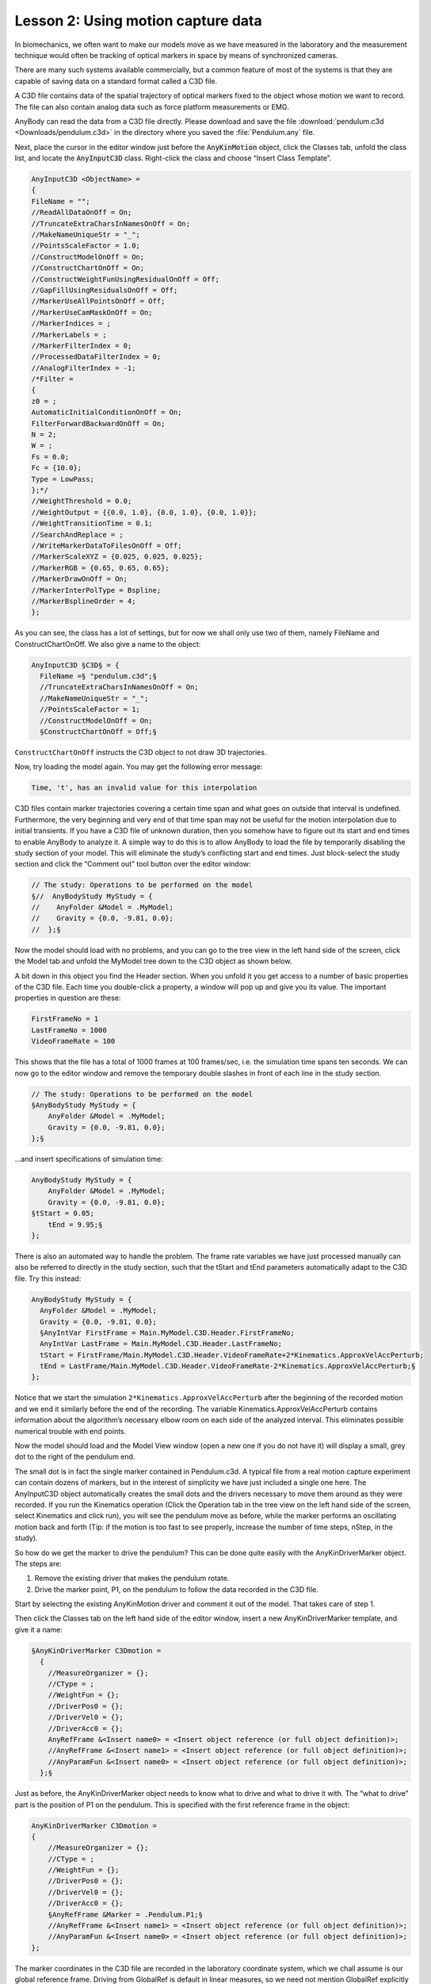 Lesson 2: Using motion capture data
-----------------------------------

In biomechanics, we often want to make our models move as we have measured in
the laboratory and the measurement technique would often be tracking of optical
markers in space by means of synchronized cameras.


There are many such systems available commercially, but a common feature of most
of the systems is that they are capable of saving data on a standard format
called a C3D file. 

A C3D file contains data of the spatial trajectory of optical markers fixed to
the object whose motion we want to record. The file can also contain analog data
such as force platform measurements or EMG.

AnyBody can read the data from a C3D file directly. Please download and save the
file :download:`pendulum.c3d <Downloads/pendulum.c3d>` in the directory where
you saved the :file:`Pendulum.any` file.

Next, place the cursor in the editor window just before the :code:`AnyKinMotion`
object, click the Classes tab, unfold the class list, and locate the
:code:`AnyInputC3D` class. Right-click the class and choose “Insert Class
Template”.

.. code-block:: AnyScriptDoc

    AnyInputC3D <ObjectName> = 
    {
    FileName = "";
    //ReadAllDataOnOff = On;
    //TruncateExtraCharsInNamesOnOff = On;
    //MakeNameUniqueStr = "_";
    //PointsScaleFactor = 1.0;
    //ConstructModelOnOff = On;
    //ConstructChartOnOff = On;
    //ConstructWeightFunUsingResidualOnOff = Off;
    //GapFillUsingResidualsOnOff = Off;
    //MarkerUseAllPointsOnOff = Off;
    //MarkerUseCamMaskOnOff = On;
    //MarkerIndices = ;
    //MarkerLabels = ;
    //MarkerFilterIndex = 0;
    //ProcessedDataFilterIndex = 0;
    //AnalogFilterIndex = -1;
    /*Filter = 
    {
    z0 = ;
    AutomaticInitialConditionOnOff = On;
    FilterForwardBackwardOnOff = On;
    N = 2;
    W = ;
    Fs = 0.0;
    Fc = {10.0};
    Type = LowPass;
    };*/
    //WeightThreshold = 0.0;
    //WeightOutput = {{0.0, 1.0}, {0.0, 1.0}, {0.0, 1.0}};
    //WeightTransitionTime = 0.1;
    //SearchAndReplace = ;
    //WriteMarkerDataToFilesOnOff = Off;
    //MarkerScaleXYZ = {0.025, 0.025, 0.025};
    //MarkerRGB = {0.65, 0.65, 0.65};
    //MarkerDrawOnOff = On;
    //MarkerInterPolType = Bspline;
    //MarkerBsplineOrder = 4;
    };



As you can see, the class has a lot of settings, but for now we shall
only use two of them, namely FileName and ConstructChartOnOff. We also
give a name to the object:

.. code-block:: AnyScriptDoc

    AnyInputC3D §C3D§ = {
      FileName =§ "pendulum.c3d";§
      //TruncateExtraCharsInNamesOnOff = On;
      //MakeNameUniqueStr = "_";
      //PointsScaleFactor = 1;
      //ConstructModelOnOff = On;
      §ConstructChartOnOff = Off;§



``ConstructChartOnOff`` instructs the C3D object to not draw 3D
trajectories.

Now, try loading the model again. You may get the following error
message:

.. code-block:: none

    Time, 't', has an invalid value for this interpolation

C3D files contain marker trajectories covering a certain time span and
what goes on outside that interval is undefined. Furthermore, the very
beginning and very end of that time span may not be useful for the
motion interpolation due to initial transients. If you have a C3D file
of unknown duration, then you somehow have to figure out its start and
end times to enable AnyBody to analyze it. A simple way to do this is to
allow AnyBody to load the file by temporarily disabling the study
section of your model. This will eliminate the study’s conflicting start
and end times. Just block-select the study section and click the
“Comment out” tool button over the editor window:

.. code-block:: AnyScriptDoc

    // The study: Operations to be performed on the model
    §//  AnyBodyStudy MyStudy = {
    //    AnyFolder &Model = .MyModel;
    //    Gravity = {0.0, -9.81, 0.0};
    //  };§



Now the model should load with no problems, and you can go to the tree
view in the left hand side of the screen, click the Model tab and unfold
the MyModel tree down to the C3D object as shown below.

|Model tree|

A bit down in this object you find the Header section. When you unfold
it you get access to a number of basic properties of the C3D file. Each
time you double-click a property, a window will pop up and give you its
value. The important properties in question are these:

.. code-block:: AnyScriptDoc

    FirstFrameNo = 1
    LastFrameNo = 1000
    VideoFrameRate = 100

This shows that the file has a total of 1000 frames at 100 frames/sec,
i.e. the simulation time spans ten seconds. We can now go to the editor
window and remove the temporary double slashes in front of each line in
the study section.

.. code-block:: AnyScriptDoc

    // The study: Operations to be performed on the model
    §AnyBodyStudy MyStudy = {
        AnyFolder &Model = .MyModel;
        Gravity = {0.0, -9.81, 0.0};
    };§



…and insert specifications of simulation time:

.. code-block:: AnyScriptDoc

    AnyBodyStudy MyStudy = {
        AnyFolder &Model = .MyModel;
        Gravity = {0.0, -9.81, 0.0};
    §tStart = 0.05;
        tEnd = 9.95;§
    };



There is also an automated way to handle the problem. The frame rate
variables we have just processed manually can also be referred to
directly in the study section, such that the tStart and tEnd parameters
automatically adapt to the C3D file. Try this instead:

.. code-block:: AnyScriptDoc

    AnyBodyStudy MyStudy = {
      AnyFolder &Model = .MyModel;
      Gravity = {0.0, -9.81, 0.0};
      §AnyIntVar FirstFrame = Main.MyModel.C3D.Header.FirstFrameNo; 
      AnyIntVar LastFrame = Main.MyModel.C3D.Header.LastFrameNo;
      tStart = FirstFrame/Main.MyModel.C3D.Header.VideoFrameRate+2*Kinematics.ApproxVelAccPerturb;
      tEnd = LastFrame/Main.MyModel.C3D.Header.VideoFrameRate-2*Kinematics.ApproxVelAccPerturb;§
    };



Notice that we start the simulation ``2*Kinematics.ApproxVelAccPerturb``
after the beginning of the recorded motion and we end it similarly
before the end of the recording. The variable
Kinematics.ApproxVelAccPerturb contains information about the
algorithm’s necessary elbow room on each side of the analyzed interval.
This eliminates possible numerical trouble with end points.

Now the model should load and the Model View window (open a new one if
you do not have it) will display a small, grey dot to the right of the
pendulum end.

|small dot|

The small dot is in fact the single marker contained in Pendulum.c3d. A
typical file from a real motion capture experiment can contain dozens of
markers, but in the interest of simplicity we have just included a
single one here. The AnyInputC3D object automatically creates the small
dots and the drivers necessary to move them around as they were
recorded. If you run the Kinematics operation (Click the Operation tab
in the tree view on the left hand side of the screen, select Kinematics
and click run), you will see the pendulum move as before, while the
marker performs an oscillating motion back and forth (Tip: if the motion
is too fast to see properly, increase the number of time steps, nStep,
in the study).

So how do we get the marker to drive the pendulum? This can be done
quite easily with the AnyKinDriverMarker object. The steps are:

1. Remove the existing driver that makes the pendulum rotate.

2. Drive the marker point, P1, on the pendulum to follow the data
   recorded in the C3D file.

Start by selecting the existing AnyKinMotion driver and comment it out
of the model. That takes care of step 1.

Then click the Classes tab on the left hand side of the editor window,
insert a new AnyKinDriverMarker template, and give it a name:

.. code-block:: AnyScriptDoc

    §AnyKinDriverMarker C3Dmotion = 
      {
        //MeasureOrganizer = {};
        //CType = ;
        //WeightFun = {};
        //DriverPos0 = {};
        //DriverVel0 = {};
        //DriverAcc0 = {};
        AnyRefFrame &<Insert name0> = <Insert object reference (or full object definition)>;
        //AnyRefFrame &<Insert name1> = <Insert object reference (or full object definition)>;
        //AnyParamFun &<Insert name0> = <Insert object reference (or full object definition)>;
      };§


Just as before, the AnyKinDriverMarker object needs to know what to
drive and what to drive it with. The “what to drive” part is the
position of P1 on the pendulum. This is specified with the first
reference frame in the object:

.. code-block:: AnyScriptDoc

    AnyKinDriverMarker C3Dmotion = 
    {
        //MeasureOrganizer = {};
        //CType = ;
        //WeightFun = {};
        //DriverPos0 = {};
        //DriverVel0 = {};
        //DriverAcc0 = {};
        §AnyRefFrame &Marker = .Pendulum.P1;§
        //AnyRefFrame &<Insert name1> = <Insert object reference (or full object definition)>;
        //AnyParamFun &<Insert name0> = <Insert object reference (or full object definition)>;
    };


The marker coordinates in the C3D file are recorded in the laboratory
coordinate system, which we chall assume is our global reference frame.
Driving from GlobalRef is default in linear measures, so we need not
mention GlobalRef explicitly in the AnyKinDriverMarker object.

We are going to drive the point directly by means of the interpolation
function specifying the marker trajectory in the C3D object. First, give
a reasonable name to the AnyParamFun and remove the stuff after the
equality sign:

.. code-block:: AnyScriptDoc

    AnyKinDriverMarker C3Dmotion = 
    {
      //MeasureOrganizer = {};
      //CType = ;
      //WeightFun = {};
      //DriverPos0 = {};
      //DriverVel0 = {};
      //DriverAcc0 = {};
      AnyRefFrame &Marker = .Pendulum.P1;
      //AnyRefFrame &<Insert name1> = <Insert object reference (or full object definition)>;
      AnyParamFun §&Trajectory = ;§
    };



Then click the Model tab in the tree view on the left hand side of the
editor window, unfold the MyModel branch and subsequently the C3D
object, Points, Markers, L000 and arrive at PosInterpol as shown below.

|Model tree 2|

This is the actual interpolation function of the marker in question.
Place the cursor after the equality sign of the AnyParamFun line,
right-click the PosInterpol object, and choose “Insert object name”. You
should get this:

.. code-block:: AnyScriptDoc

   AnyKinDriverMarker C3Dmotion = 
    {
      //MeasureOrganizer = {};
      //CType = ;
      //WeightFun = {};
      //DriverPos0 = {};
      //DriverVel0 = {};
      //DriverAcc0 = {};
      AnyRefFrame &Marker = .Pendulum.P1;
      //AnyRefFrame &<Insert name1> = <Insert object reference (or full object definition)>;
      AnyParamFun &Trajectory = 
      Main.MyModel.C3D.Points.Markers.L000.PosInterpol;
    };


Now load the model and run the kinematic analysis. You will get the
following error message:

.. code-block:: none

    Model is kinematically over-constrained : Position analysis failed : 2 unsolvable constraint(s) found

It is time to think back to the concept of degrees-of-freedom, DoF. In
the beginning of the tutorial, we established that the free pendulum has
one DoF. But the marker trajectory has three coordinates and therefore
wants to drive P1 of the pendulum in x, y and z, i.e. two DoFs more than
we have available. There are two possible solutions to this problem.
Either we pick only one of the directions given by the marker and let
the revolute joint decide the rest, or we have to accept that the
pendulum cannot follow the marker completely in all three DoFs, i.e.
something has to give.

Driving just one direction would be fairly simple in this case, but in a
more complicated model with many markers, the selection of a subset of
directions to drive can be a very tedious process. Another aspect to
consider is that marker data are measured and therefore always infested
with various types of errors and noise. One of the serious errors in
motion capture technology is the so-called soft tissue artifact or skin
artifact. It comes from the fact that markers are placed on the skin at
some distance from the bone whose motion they are supposed to record.
Between the marker and the bone are layers of skin, fat and muscle, so
the marker never moves exactly with the bone. It is therefore natural in
the model to presume that the connection between the marker and the bone
is not a rigid one, and when that is the case, AnyBody will accept
drivers on more DoFs than the model actually has.

Resolving the kinematics in the presence of moving markers is somewhat
more complicated numerically, so we have to ask for a specific
kinematics solver that can handle it. This is done in the study section:

.. code-block:: AnyScriptDoc

  AnyBodyStudy MyStudy = {
    AnyFolder &Model = .MyModel;
    Gravity = {0.0, -9.81, 0.0};
   AnyIntVar FirstFrame = Main.MyModel.C3D.Header.FirstFrameNo; 
    AnyIntVar LastFrame = Main.MyModel.C3D.Header.LastFrameNo;
    tStart = FirstFrame/Main.MyModel.C3D.Header.VideoFrameRate+2*Kinematics.ApproxVelAccPerturb;
    tEnd = LastFrame/Main.MyModel.C3D.Header.VideoFrameRate-2*Kinematics.ApproxVelAccPerturb;
    §InitialConditions.SolverType = KinSolOverDeterminate;
    Kinematics.SolverType = KinSolOverDeterminate;§
  };


The two additional lines select a kinematic solver for the
InitialConditions and Kinematics operations that will accept more
kinematic constraints than the system has DoFs. Now you can reload and
run the kinematic analysis and you should see the pendulum following the
marker movement. You cannot see the marker during the movement because
it is hidden inside the pendulum. In fact, the marker is not strictly
necessary for the analysis and we can get rid of it altogether by an
additional specification in the C3D object:

.. code-block:: AnyScriptDoc

    AnyInputC3D C3D = {
      FileName = "pendulum.c3d";
      //ReadAllDataOnOff = On;
      //TruncateExtraCharsInNamesOnOff = On;
      //PointsScaleFactor = 1;
      §ConstructModelOnOff = Off;§
      ConstructChartOnOff = Off;
      //MarkerUseAllPointsOnOff = Off;
      //MarkerUseCamMaskOnOff = On;
      //MarkerIndices = ;
      //MarkerLabels = ;
      //MarkerFilterIndex = 0;
      //ProcessedDataFilterIndex = 0;
      //AnalogFilterIndex = -1;
      /*Filter = 
      {
      z0 = ;
      AutomaticInitialConditionOnOff = On;
      FilterForwardBackwardOnOff = On;
      N = 2;
      W = ;
      Fs = 0;
      Fc = {10};
      Type = LowPass;
      };*/
      //WriteMarkerDataToFilesOnOff = Off;
      //MarkerScaleXYZ = {0.025, 0.025, 0.025};
      //MarkerRGB = {0.65, 0.65, 0.65};
      //MarkerDrawOnOff = On;
      //MarkerInterPolType = Bspline;
      //MarkerBsplineOrder = 8;


With the unnecessary marker gone from the model, the kinematic analysis
runs much faster than before. Each marker adds DoFs and constraints to
the model, and they require solution time. It is therefore more
efficient to leave the markers out unless you really need them.

Now that there is driver between pendulum and the marker, it is possible
to simultaneously draw both the point on the pendulum and the marker
from the C3D file. To do this, start by placing the cursor inside the
AnyKinDriverMarker object.

Then click the Classes tab on the left hand side of the editor window,
insert a new AnyDrawKinMeasure template, and give it a name:

.. code-block:: AnyScriptDoc

    AnyKinDriverMarker C3Dmotion = 
    {
      //MeasureOrganizer = {};
      //CType = ;
      //WeightFun = {};
      //DriverPos0 = {};
      //DriverVel0 = {};
      //DriverAcc0 = {};
      AnyRefFrame &Marker = .Pendulum.P1;
      //AnyRefFrame &<Insert name1> = <Insert object reference (or full object definition)>;
      AnyParamFun &Trajectory = 
      Main.MyModel.C3D.Points.Markers.L000.PosInterpol;
      
      §AnyDrawKinMeasure drw = 
      {
        //Visible = On;
        //Opacity = 1;
        //RGB1 = {0.8, 0.3, 0.3};
        //RGB2 = {0.3, 0.8, 0.3};
        //RGB3 = {0.3, 0.3, 0.8};
        //RGB4 = {0.8, 0.5, 0.2};
        //Label = On;
        //Size = 0.02;
        //Line = On;
        //Text = "";
        //TextSize = 30;
      };§      
    };



If you reload the model, you should see something like this:

|Model view AnyKinDriver marker|

The blue dot illustrates the marker from the c3d file and the red line
is drawn to illustrate the difference between the point on the segment
and the measured point. Please notice that there is a small ball hidden
inside yellow sphere from the drawing of the segment. The plot also
shows a label “KDM”, which indicates that it is an AnyKinDriverMarker
that is drawn.

The line between the two points and the label can be removed by changing
the Label and Line settings to Off. Let us also change the size of the
dots such that we can see both the point on the segment as well as the
measured point.

.. code-block:: AnyScriptDoc

      AnyDrawKinMeasure drw = 
      {
        //Visible = On;
        //Opacity = 1;
        //RGB1 = {0.8, 0.3, 0.3};
        //RGB2 = {0.3, 0.8, 0.3};
        //RGB3 = {0.3, 0.3, 0.8};
        //RGB4 = {0.8, 0.5, 0.2};
        §Label = Off;
        Size = 0.07;
        Line = Off; §
        //Text = "";
        //TextSize = 30;
      };      



Reloading the model should show you something like this:

|Model view DrawKinMeasure|

Let us briefly investigate the kinematic constraints of our model. Click
the Model tab in the tree view on the left hand side of the screen and
unfold the Joint branch. Inside you find Constraints, and after
unfolding that branch you find the property CType. If you double-click
it, the popup window shows the following:

.. code-block:: AnyScriptDoc

    CType = {Hard, Hard, Hard, Hard, Hard}

CType appears to be a vector with five components, owing to the fact
that a revolute joint has five constraints, and CType specifies that all
of these are Hard. This means that the kinematic solver is not allowed
to violate any of them.

If you similarly locate and unfold the C3DMotion object you again find a
CType, and double-clicking it reveals

.. code-block:: AnyScriptDoc

    CType = {Soft, Soft, Soft}

We have implicitly specified that the joint is a hard constraint while
the marker is a soft constraint. Joints automatically have their
constraint types set to Hard and AnyKinDriverMarker objects
automatically have soft constraints, but these rules can be overridden
by the user by explicit specification of CType in the respective
objects.

In :doc:`Lesson 3 <lesson3>` we investigate how to filter noise out of
the measured data.


.. rst-class:: without-title
.. seealso::
    **Next lesson:** :doc:`lesson3`.


.. |Model tree| image:: _static/lesson2/image1.png
   :width: 2.60417in
   :height: 2.56250in
.. |small dot| image:: _static/lesson2/image2.jpeg
   :width: 2.60417in
   :height: 2.38542in
.. |Model tree 2| image:: _static/lesson2/image3.png
   :width: 2.55208in
   :height: 2.94792in
.. |Model view AnyKinDriver marker| image:: _static/lesson2/image4.jpeg
   :width: 2.60417in
   :height: 2.52083in
.. |Model view DrawKinMeasure| image:: _static/lesson2/image5.jpeg
   :width: 2.56250in
   :height: 2.81250in